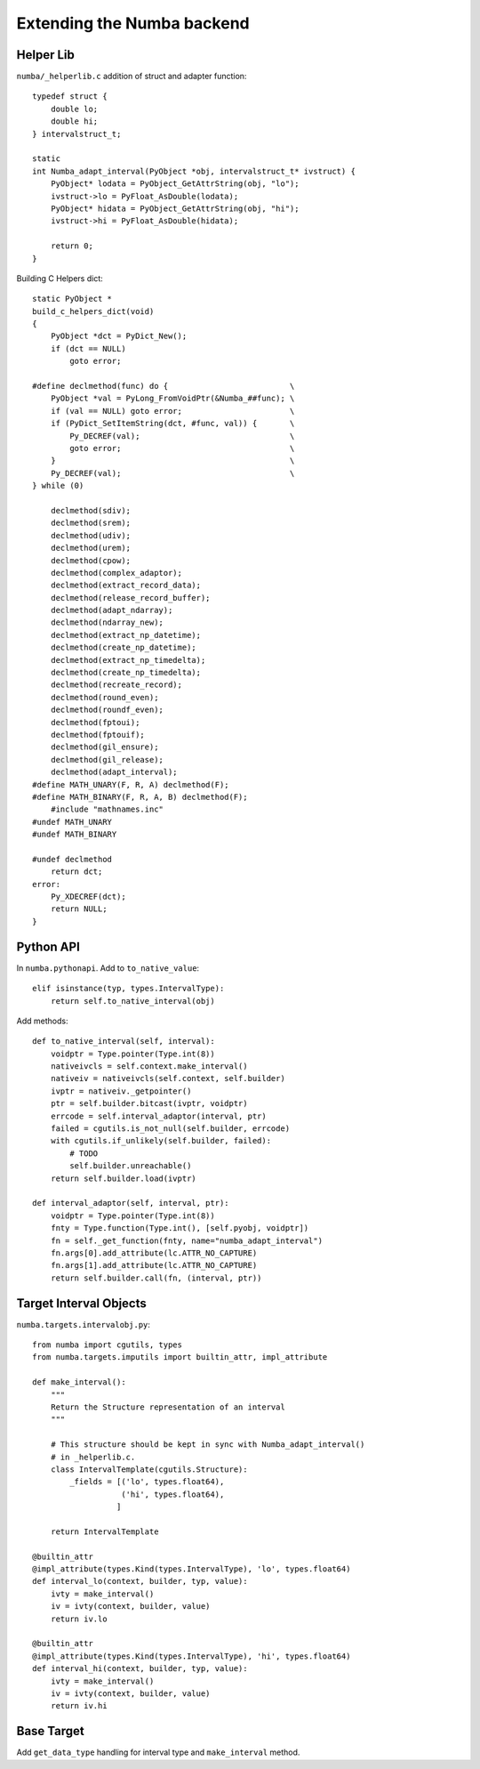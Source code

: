 
Extending the Numba backend
===========================

.. todo:: write this

Helper Lib
----------

``numba/_helperlib.c`` addition of struct and adapter function::

    typedef struct {
        double lo;
        double hi;
    } intervalstruct_t;

    static
    int Numba_adapt_interval(PyObject *obj, intervalstruct_t* ivstruct) {
        PyObject* lodata = PyObject_GetAttrString(obj, "lo");
        ivstruct->lo = PyFloat_AsDouble(lodata);
        PyObject* hidata = PyObject_GetAttrString(obj, "hi");
        ivstruct->hi = PyFloat_AsDouble(hidata);

        return 0;
    }

Building C Helpers dict::

    static PyObject *
    build_c_helpers_dict(void)
    {
        PyObject *dct = PyDict_New();
        if (dct == NULL)
            goto error;

    #define declmethod(func) do {                          \
        PyObject *val = PyLong_FromVoidPtr(&Numba_##func); \
        if (val == NULL) goto error;                       \
        if (PyDict_SetItemString(dct, #func, val)) {       \
            Py_DECREF(val);                                \
            goto error;                                    \
        }                                                  \
        Py_DECREF(val);                                    \
    } while (0)

        declmethod(sdiv);
        declmethod(srem);
        declmethod(udiv);
        declmethod(urem);
        declmethod(cpow);
        declmethod(complex_adaptor);
        declmethod(extract_record_data);
        declmethod(release_record_buffer);
        declmethod(adapt_ndarray);
        declmethod(ndarray_new);
        declmethod(extract_np_datetime);
        declmethod(create_np_datetime);
        declmethod(extract_np_timedelta);
        declmethod(create_np_timedelta);
        declmethod(recreate_record);
        declmethod(round_even);
        declmethod(roundf_even);
        declmethod(fptoui);
        declmethod(fptouif);
        declmethod(gil_ensure);
        declmethod(gil_release);
        declmethod(adapt_interval);
    #define MATH_UNARY(F, R, A) declmethod(F);
    #define MATH_BINARY(F, R, A, B) declmethod(F);
        #include "mathnames.inc"
    #undef MATH_UNARY
    #undef MATH_BINARY

    #undef declmethod
        return dct;
    error:
        Py_XDECREF(dct);
        return NULL;
    }

Python API
----------

In ``numba.pythonapi``. Add to ``to_native_value``::

    elif isinstance(typ, types.IntervalType):
        return self.to_native_interval(obj)

Add methods::

    def to_native_interval(self, interval):
        voidptr = Type.pointer(Type.int(8))
        nativeivcls = self.context.make_interval()
        nativeiv = nativeivcls(self.context, self.builder)
        ivptr = nativeiv._getpointer()
        ptr = self.builder.bitcast(ivptr, voidptr)
        errcode = self.interval_adaptor(interval, ptr)
        failed = cgutils.is_not_null(self.builder, errcode)
        with cgutils.if_unlikely(self.builder, failed):
            # TODO
            self.builder.unreachable()
        return self.builder.load(ivptr)

    def interval_adaptor(self, interval, ptr):
        voidptr = Type.pointer(Type.int(8))
        fnty = Type.function(Type.int(), [self.pyobj, voidptr])
        fn = self._get_function(fnty, name="numba_adapt_interval")
        fn.args[0].add_attribute(lc.ATTR_NO_CAPTURE)
        fn.args[1].add_attribute(lc.ATTR_NO_CAPTURE)
        return self.builder.call(fn, (interval, ptr))

Target Interval Objects
-----------------------

``numba.targets.intervalobj.py``::

    from numba import cgutils, types
    from numba.targets.imputils import builtin_attr, impl_attribute

    def make_interval():
        """
        Return the Structure representation of an interval
        """

        # This structure should be kept in sync with Numba_adapt_interval()
        # in _helperlib.c.
        class IntervalTemplate(cgutils.Structure):
            _fields = [('lo', types.float64),
                       ('hi', types.float64),
                      ]

        return IntervalTemplate

    @builtin_attr
    @impl_attribute(types.Kind(types.IntervalType), 'lo', types.float64)
    def interval_lo(context, builder, typ, value):
        ivty = make_interval()
        iv = ivty(context, builder, value)
        return iv.lo

    @builtin_attr
    @impl_attribute(types.Kind(types.IntervalType), 'hi', types.float64)
    def interval_hi(context, builder, typ, value):
        ivty = make_interval()
        iv = ivty(context, builder, value)
        return iv.hi

Base Target
-----------

Add ``get_data_type`` handling for interval type and ``make_interval`` method.
